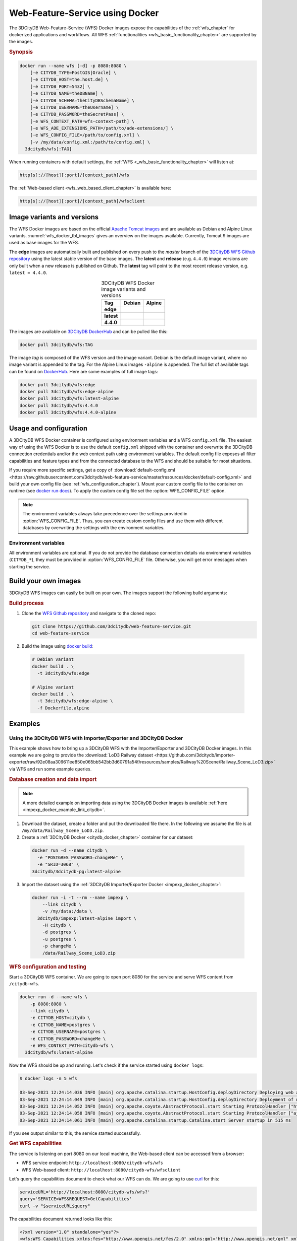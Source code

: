 .. _wfs_docker_chapter:

###############################################################################
Web-Feature-Service using Docker
###############################################################################

The 3DCityDB Web-Feature-Service (WFS) Docker images expose the capabilities
of the :ref:`wfs_chapter` for dockerized applications and workflows.
All WFS :ref:`functionalities <wfs_basic_functionality_chapter>` are supported by
the images.

.. rubric:: Synopsis

.. code-block:: bash
  :name: wfs_docker_code_synopsis

  docker run --name wfs [-d] -p 8080:8080 \
      [-e CITYDB_TYPE=PostGIS|Oracle] \
      [-e CITYDB_HOST=the.host.de] \
      [-e CITYDB_PORT=5432] \
      [-e CITYDB_NAME=theDBName] \
      [-e CITYDB_SCHEMA=theCityDBSchemaName] \
      [-e CITYDB_USERNAME=theUsername] \
      [-e CITYDB_PASSWORD=theSecretPass] \
      [-e WFS_CONTEXT_PATH=wfs-context-path] \
      [-e WFS_ADE_EXTENSIONS_PATH=/path/to/ade-extensions/] \
      [-e WFS_CONFIG_FILE=/path/to/config.xml] \
      [-v /my/data/config.xml:/path/to/config.xml] \
    3dcitydb/wfs[:TAG]

When running containers with default settings, the
:ref:`WFS <_wfs_basic_functionality_chapter>` will listen at:

.. code-block:: bash

  http[s]://[host][:port]/[context_path]/wfs

The :ref:`Web-based client <wfs_web_based_client_chapter>` is available here:

.. code-block:: bash

  http[s]://[host][:port]/[context_path]/wfsclient

.. _wfs_docker_image_variants:

*******************************************************************************
Image variants and versions
*******************************************************************************

The WFS Docker images are based on the official `Apache Tomcat images <https://hub.
docker.com/_/tomcat>`_ and are available as Debian and Alpine
Linux variants. :numref:`wfs_docker_tbl_images` gives an overview on the images
available. Currently, Tomcat 9 images are used as base images for the WFS.

The **edge** images are automatically built and published on every push to the
*master* branch of the `3DCityDB WFS Github repository <https://
github.com/3dcitydb/web-feature-service>`_ using the latest stable version of
the base images.
The **latest** and **release** (e.g. ``4.4.0``) image versions  are only built
when a new release is published on Github. The **latest** tag will point to
the most recent release version, e.g. ``latest = 4.4.0``.

.. list-table:: 3DCityDB WFS Docker image variants and versions
  :widths: auto
  :header-rows: 1
  :stub-columns: 1
  :align: center
  :name: wfs_docker_tbl_images

  * - Tag
    - Debian
    - Alpine
  * - edge
    - |deb-build-edge| |deb-size-edge|
    - |alp-build-edge| |alp-size-edge|
  * - latest
    - |deb-size-latest|
    - |alp-size-latest|
  * - 4.4.0
    - |deb-size-v4.4.0|
    - |alp-size-v4.4.0|

The images are available on `3DCityDB DockerHub <https://hub.docker.com/r/
3dcitydb/>`_ and can be pulled like this:

.. code-block:: bash

  docker pull 3dcitydb/wfs:TAG

The image *tag* is composed of the WFS version and the image
variant. Debian is the default image variant, where no image variant is
appended to the tag. For the Alpine Linux images ``-alpine`` is appended.
The full list of available tags can be found on `DockerHub <https://hub.
docker.com/r/3dcitydb/wfs/tags?page=1&ordering=last_updated>`_.
Here are some examples of full image tags:

.. code-block:: shell

  docker pull 3dcitydb/wfs:edge
  docker pull 3dcitydb/wfs:edge-alpine
  docker pull 3dcitydb/wfs:latest-alpine
  docker pull 3dcitydb/wfs:4.4.0
  docker pull 3dcitydb/wfs:4.4.0-alpine

.. _wfs_docker_image_usage:

*******************************************************************************
Usage and configuration
*******************************************************************************

A 3DCityDB WFS Docker container is configured using environment variables and
a WFS ``config.xml`` file.
The easiest way of using the WFS Docker is to use the default ``config.xml``
shipped with the container and overwrite the 3DCityDB connection credentials
and/or the web context path using environment variables.
The default config file exposes all filter capabilities and feature types and from the
connected database to the WFS and should be suitable for most situations.

If you require more specific settings, get a copy of
:download:`default-config.xml <https://raw.githubusercontent.com/3dcitydb/web-feature-service/master/resources/docker/default-config.xml>`
and build your own config file (see :ref:`wfs_configuration_chapter`).
Mount your custom config file to the container on runtime
(see `docker run docs <https://docs.docker.com/engine/reference/run/>`_).
To apply the custom config file set the :option:`WFS_CONFIG_FILE` option.

.. note:: The environment variables always take precedence over the settings provided
  in :option:`WFS_CONFIG_FILE`. Thus, you can create custom config files and use them with
  different databases by overwriting the settings with the environment variables.

.. _wfs_docker_image_usage_env_vars:

Environment variables
===============================================================================

All environment variables are optional. If you do not provide the database
connection details via environment variables (``CITYDB_*``), they must be provided
in :option:`WFS_CONFIG_FILE` file. Otherwise, you will get error messages when starting
the service.

.. option:: CITYDB_TYPE=<postgresql|oracle>

  The type of the 3DCityDB to connect to. *postgresql* is the default.

.. option:: CITYDB_HOST=<hostname or ip>

  Name of the host or IP address on which the 3DCityDB is running.

.. option:: CITYDB_PORT=<port>

  Port of the 3DCityDB to connect to. Default is *5432* for PostgreSQL and *1521*
  for Oracle, depending on the setting of :option:`CITYDB_TYPE`.

.. option:: CITYDB_NAME=<dbName>

  Name of the 3DCityDB database to connect to.

.. option:: CITYDB_SCHEMA=<citydb>

  Schema to use when connecting to the 3DCityDB. The defaults are *citydb* for
  PostgreSQL, *username* for Oracle, depending on the setting of
  :option:`CITYDB_TYPE`.

.. option:: CITYDB_USERNAME=<username>

  Username to use when connecting to the 3DCityDB

.. option:: CITYDB_PASSWORD=<thePassword>

  Password to use when connecting to the 3DCityDB

.. option:: WFS_CONTEXT_PATH=<wfs-context-path>

  The URL subpath where the WFS is served. The default setting is ``ROOT``, for
  serving from the web root. **Note:** Nested paths are currently not supported.
  For instance, set ``WFS_CONTEXT_PATH=citydb-wfs`` to serve from
  ``http[s]://my-domain/wfs-client/``.

.. option:: WFS_CONFIG_FILE=</path/to/custom/config.xml>

  Path of the WFS config file to use. See :ref:`above <wfs_docker_image_usage>`
  how to create and use a custom config file.

.. option:: WFS_ADE_EXTENSIONS_PATH=</path/to/ade-extension/>

  Path to ADE extensions.

.. _wfs_docker_build:

*******************************************************************************
Build your own images
*******************************************************************************

3DCityDB WFS images can easily be built on your own. The images support the
following build arguments:

.. option:: BUILDER_IMAGE_TAG=<11.0.12-jdk-slim'>

  Tag of the builder base image, https://hub.docker.com/_/openjdk.

.. option:: RUNTIME_IMAGE_TAG=<9-alpine>

  Tag of the runtime image, https://hub.docker.com/_/tomcat.

.. option:: TOMCAT_USER=<tomcat>

  Name of the user inside the container. Default UID = 1000.

.. option:: TOMCAT_Group=<tomcat>

  Name of the group inside the container. Default GID = 1000.

.. rubric:: Build process

1. Clone the `WFS Github repository <https://github.com/3dcitydb/
   web-feature-service>`_ and navigate to the cloned repo:

   .. code-block:: bash

    git clone https://github.com/3dcitydb/web-feature-service.git
    cd web-feature-service

2. Build the image using `docker build <https://docs.docker.com
   /engine/reference/commandline/build/>`_:

  .. code-block:: bash

    # Debian variant
    docker build . \
      -t 3dcitydb/wfs:edge

    # Alpine variant
    docker build . \
      -t 3dcitydb/wfs:edge-alpine \
      -f Dockerfile.alpine

.. _wfs_docker_examples:

*******************************************************************************
Examples
*******************************************************************************

Using the 3DCityDB WFS with Importer/Exporter and 3DCityDB Docker
===============================================================================

This example shows how to bring up a 3DCityDB WFS with the Importer/Exporter and
3DCityDB Docker images. In this example we are going to provide the
:download:`LoD3 Railway dataset <https://github.com/3dcitydb/importer-exporter/raw/92e08aa306611ee850e065bb542bb3d60791a54f/resources/samples/Railway%20Scene/Railway_Scene_LoD3.zip>`
via WFS and run some example queries.

.. rubric:: Database creation and data import

.. note:: A more detailed example on importing data using the 3DCityDB Docker images
  is available :ref:`here <impexp_docker_example_link_citydb>`.

1. Download the dataset, create a folder and put the downloaded file there. In the
   following we assume the file is at ``/my/data/Railway_Scene_LoD3.zip``.

2. Create a :ref:`3DCityDB Docker <citydb_docker_chapter>` container for our dataset:

  .. code-block:: bash

    docker run -d --name citydb \
      -e "POSTGRES_PASSWORD=changeMe" \
      -e "SRID=3068" \
    3dcitydb/3dcitydb-pg:latest-alpine

3. Import the dataset using the
   :ref:`3DCityDB Importer/Exporter Docker <impexp_docker_chapter>`:

  .. code-block:: bash

    docker run -i -t --rm --name impexp \
        --link citydb \
        -v /my/data:/data \
      3dcitydb/impexp:latest-alpine import \
        -H citydb \
        -d postgres \
        -u postgres \
        -p changeMe \
        /data/Railway_Scene_LoD3.zip


.. rubric:: WFS configuration and testing

Start a 3DCityDB WFS container. We are going to open port 8080 for the service and
serve WFS content from ``/citydb-wfs``.

.. code-block:: bash

  docker run -d --name wfs \
      -p 8080:8080 \
      --link citydb \
      -e CITYDB_HOST=citydb \
      -e CITYDB_NAME=postgres \
      -e CITYDB_USERNAME=postgres \
      -e CITYDB_PASSWORD=changeMe \
      -e WFS_CONTEXT_PATH=citydb-wfs \
    3dcitydb/wfs:latest-alpine

Now the WFS should be up and running. Let's check if the service started using
``docker logs``:

.. code-block:: console

  $ docker logs -n 5 wfs

  03-Sep-2021 12:24:14.036 INFO [main] org.apache.catalina.startup.HostConfig.deployDirectory Deploying web application directory [/usr/local/tomcat/webapps/host-manager]
  03-Sep-2021 12:24:14.049 INFO [main] org.apache.catalina.startup.HostConfig.deployDirectory Deployment of web application directory [/usr/local/tomcat/webapps/host-manager] has finished in [13] ms
  03-Sep-2021 12:24:14.052 INFO [main] org.apache.coyote.AbstractProtocol.start Starting ProtocolHandler ["http-nio-8080"]
  03-Sep-2021 12:24:14.058 INFO [main] org.apache.coyote.AbstractProtocol.start Starting ProtocolHandler ["ajp-nio-8009"]
  03-Sep-2021 12:24:14.061 INFO [main] org.apache.catalina.startup.Catalina.start Server startup in 515 ms

If you see output similar to this, the service started successfully.

.. rubric:: Get WFS capabilities

The service is listening on port 8080 on our local machine, the Web-based client
can be accessed from a browser:

* WFS service endpoint: ``http://localhost:8080/citydb-wfs/wfs``
* WFS Web-based client: ``http://localhost:8080/citydb-wfs/wfsclient``

Let's query the capabilities document to check what our WFS can do. We are going to use
`curl <https://de.wikipedia.org/wiki/CURL>`_ for this:

.. code-block:: bash

  serviceURL='http://localhost:8080/citydb-wfs/wfs?'
  query='SERVICE=WFS&REQUEST=GetCapabilities'
  curl -v "$serviceURL$query"

The capabilities document returned looks like this:

.. code-block:: xml

  <?xml version="1.0" standalone="yes"?>
  <wfs:WFS_Capabilities xmlns:fes="http://www.opengis.net/fes/2.0" xmlns:gml="http://www.opengis.net/gml" xmlns:wtr="http://www.opengis.net/citygml/waterbody/2.0" xmlns:ows="http://www.opengis.net/ows/1.1" xmlns:veg="http://www.opengis.net/citygml/vegetation/2.0" xmlns:tran="http://www.opengis.net/citygml/transportation/2.0" xmlns:dem="http://www.opengis.net/citygml/relief/2.0" xmlns:grp="http://www.opengis.net/citygml/cityobjectgroup/2.0" xmlns:bldg="http://www.opengis.net/citygml/building/2.0" xmlns:wfs="http://www.opengis.net/wfs/2.0" xmlns:tun="http://www.opengis.net/citygml/tunnel/2.0" xmlns:frn="http://www.opengis.net/citygml/cityfurniture/2.0" xmlns:gen="http://www.opengis.net/citygml/generics/2.0" xmlns:brid="http://www.opengis.net/citygml/bridge/2.0" xmlns:xlink="http://www.w3.org/1999/xlink" xmlns:luse="http://www.opengis.net/citygml/landuse/2.0" xmlns:xsi="http://www.w3.org/2001/XMLSchema-instance" xsi:schemaLocation="http://www.opengis.net/wfs/2.0 http://schemas.opengis.net/wfs/2.0/wfs.xsd" version="2.0.0">
    <ows:ServiceIdentification>
      <ows:Title>3DCityDB Web Feature Service</ows:Title>
      <ows:ServiceType>WFS</ows:ServiceType>
      <ows:ServiceTypeVersion>2.0.0</ows:ServiceTypeVersion>
    </ows:ServiceIdentification>
    <ows:ServiceProvider>
      <ows:ProviderName/>
      <ows:ServiceContact/>
    </ows:ServiceProvider>
    <ows:OperationsMetadata>
      <ows:Operation name="GetCapabilities">
        <ows:DCP>
          <ows:HTTP>
            <ows:Get xlink:href="http://localhost:8080/citydb-wfs/wfs"/>
            <ows:Post xlink:href="http://localhost:8080/citydb-wfs/wfs"/>

  <!-- ... -->
  <!-- ... -->

        </fes:SpatialOperators>
      </fes:Spatial_Capabilities>
    </fes:Filter_Capabilities>
  </wfs:WFS_Capabilities


.. rubric:: Example query: Feature by ID

Now let's query a feature by ID (``GMLID_BUI46739_1739_10911``) from the WFS.

The WFS request for this looks like this and is stored in ``request.xml``:

.. code-block:: xml
  :caption: request.xml

  <?xml version="1.0" encoding="UTF-8"?>
  <wfs:GetFeature service="WFS" version="2.0.0" xmlns:wfs="http://www.opengis.net/wfs/2.0">
    <wfs:StoredQuery id="http://www.opengis.net/def/query/OGC-WFS/0/GetFeatureById">
      <wfs:Parameter name="id">GMLID_BUI46739_1739_10911</wfs:Parameter>
    </wfs:StoredQuery>
  </wfs:GetFeature>


Let's send a POST request with the content from ``request.xml`` to the WFS and
and write the output to ``building.gml``:

.. code-block:: bash

  curl -v \
    -X POST \
    -H 'Content-Type: text/xml' \
    -d "@request.xml" \
    "http://localhost:8080/citydb-wfs/wfs" > building.gml

The shortened and beautified content of ``building.gml`` looks like this:

.. code-block:: xml

  <?xml version="1.0" standalone="yes"?>
  <bldg:Building gml:id="GMLID_BUI46739_1739_10911">
    <gml:description>Simple Chapel with a recess/loggia</gml:description>
    <gml:name>Chapel KIT/KHH-1</gml:name>
    <gml:boundedBy>
      <gml:Envelope srsName="urn:ogc:def:crs:EPSG::3068" srsDimension="3">
        <gml:lowerCorner>-299.374655062533 575.1129259060015 103.648365247638</gml:lowerCorner>
        <gml:upperCorner>-272.47917424008 596.1169211194645 121.04746928772363</gml:upperCorner>
      </gml:Envelope>
    </gml:boundedBy>
    <core:creationDate>2021-09-03</core:creationDate>
    <core:relativeToTerrain>entirelyAboveTerrain</core:relativeToTerrain>
    <bldg:outerBuildingInstallation>
      <bldg:BuildingInstallation gml:id="UUID_071439a3-5cd7-4ace-b0cb-4cedec5a6540">
        <gml:name>Tower</gml:name>
        <core:creationDate>2021-09-03</core:creationDate>
        <core:relativeToTerrain>entirelyAboveTerrain</core:relativeToTerrain>
        <bldg:function>1040</bldg:function>
        <bldg:lod3Geometry>
          <gml:MultiSurface gml:id="UUID_87c65640-96ad-42d2-aa2d-367245f4a865">

  <!-- ... -->
  <!-- ... -->




.. Images ---------------------------------------------------------------------

.. |deb-build-edge| image:: https://img.shields.io/github/workflow/status/
  3dcitydb/web-feature-service/docker-build-edge?
  style=flat-square&logo=Docker&logoColor=white
  :target: https://hub.docker.com/r/3dcitydb/wfs/tags?page=1&ordering=last_updated

.. |alp-build-edge| image:: https://img.shields.io/github/workflow/status/
  3dcitydb/web-feature-service/docker-build-edge-alpine?
   style=flat-square&logo=Docker&logoColor=white
  :target: https://hub.docker.com/r/3dcitydb/wfs/tags?page=1&ordering=last_updated

.. |deb-size-edge| image:: https://img.shields.io/docker/image-size/
  3dcitydb/wfs/edge?label=image%20size&logo=Docker&logoColor=white&style=flat-square
  :target: https://hub.docker.com/r/3dcitydb/wfs/tags?page=1&ordering=last_updated

.. |alp-size-edge| image:: https://img.shields.io/docker/image-size/
  3dcitydb/wfs/edge-alpine?label=image%20size&logo=Docker&logoColor=white&style=flat-square
  :target: https://hub.docker.com/r/3dcitydb/wfs/tags?page=1&ordering=last_updated

.. |deb-size-latest| image:: https://img.shields.io/docker/image-size/
  3dcitydb/wfs/latest?label=image%20size&logo=Docker&logoColor=white&style=flat-square
  :target: https://hub.docker.com/r/3dcitydb/wfs/tags?page=1&ordering=last_updated

.. |alp-size-latest| image:: https://img.shields.io/docker/image-size/
  3dcitydb/wfs/latest-alpine?label=image%20size&logo=Docker&logoColor=white&style=flat-square
  :target: https://hub.docker.com/r/3dcitydb/wfs/tags?page=1&ordering=last_updated

.. |deb-size-v4.4.0| image:: https://img.shields.io/docker/image-size/
  3dcitydb/wfs/4.4.0?label=image%20size&logo=Docker&logoColor=white&style=flat-square
  :target: https://hub.docker.com/r/3dcitydb/wfs/tags?page=1&ordering=last_updated

.. |alp-size-v4.4.0| image:: https://img.shields.io/docker/image-size/
  3dcitydb/wfs/4.4.0-alpine?label=image%20size&logo=Docker&logoColor=white&style=flat-square
  :target: https://hub.docker.com/r/3dcitydb/wfs/tags?page=1&ordering=last_updated
